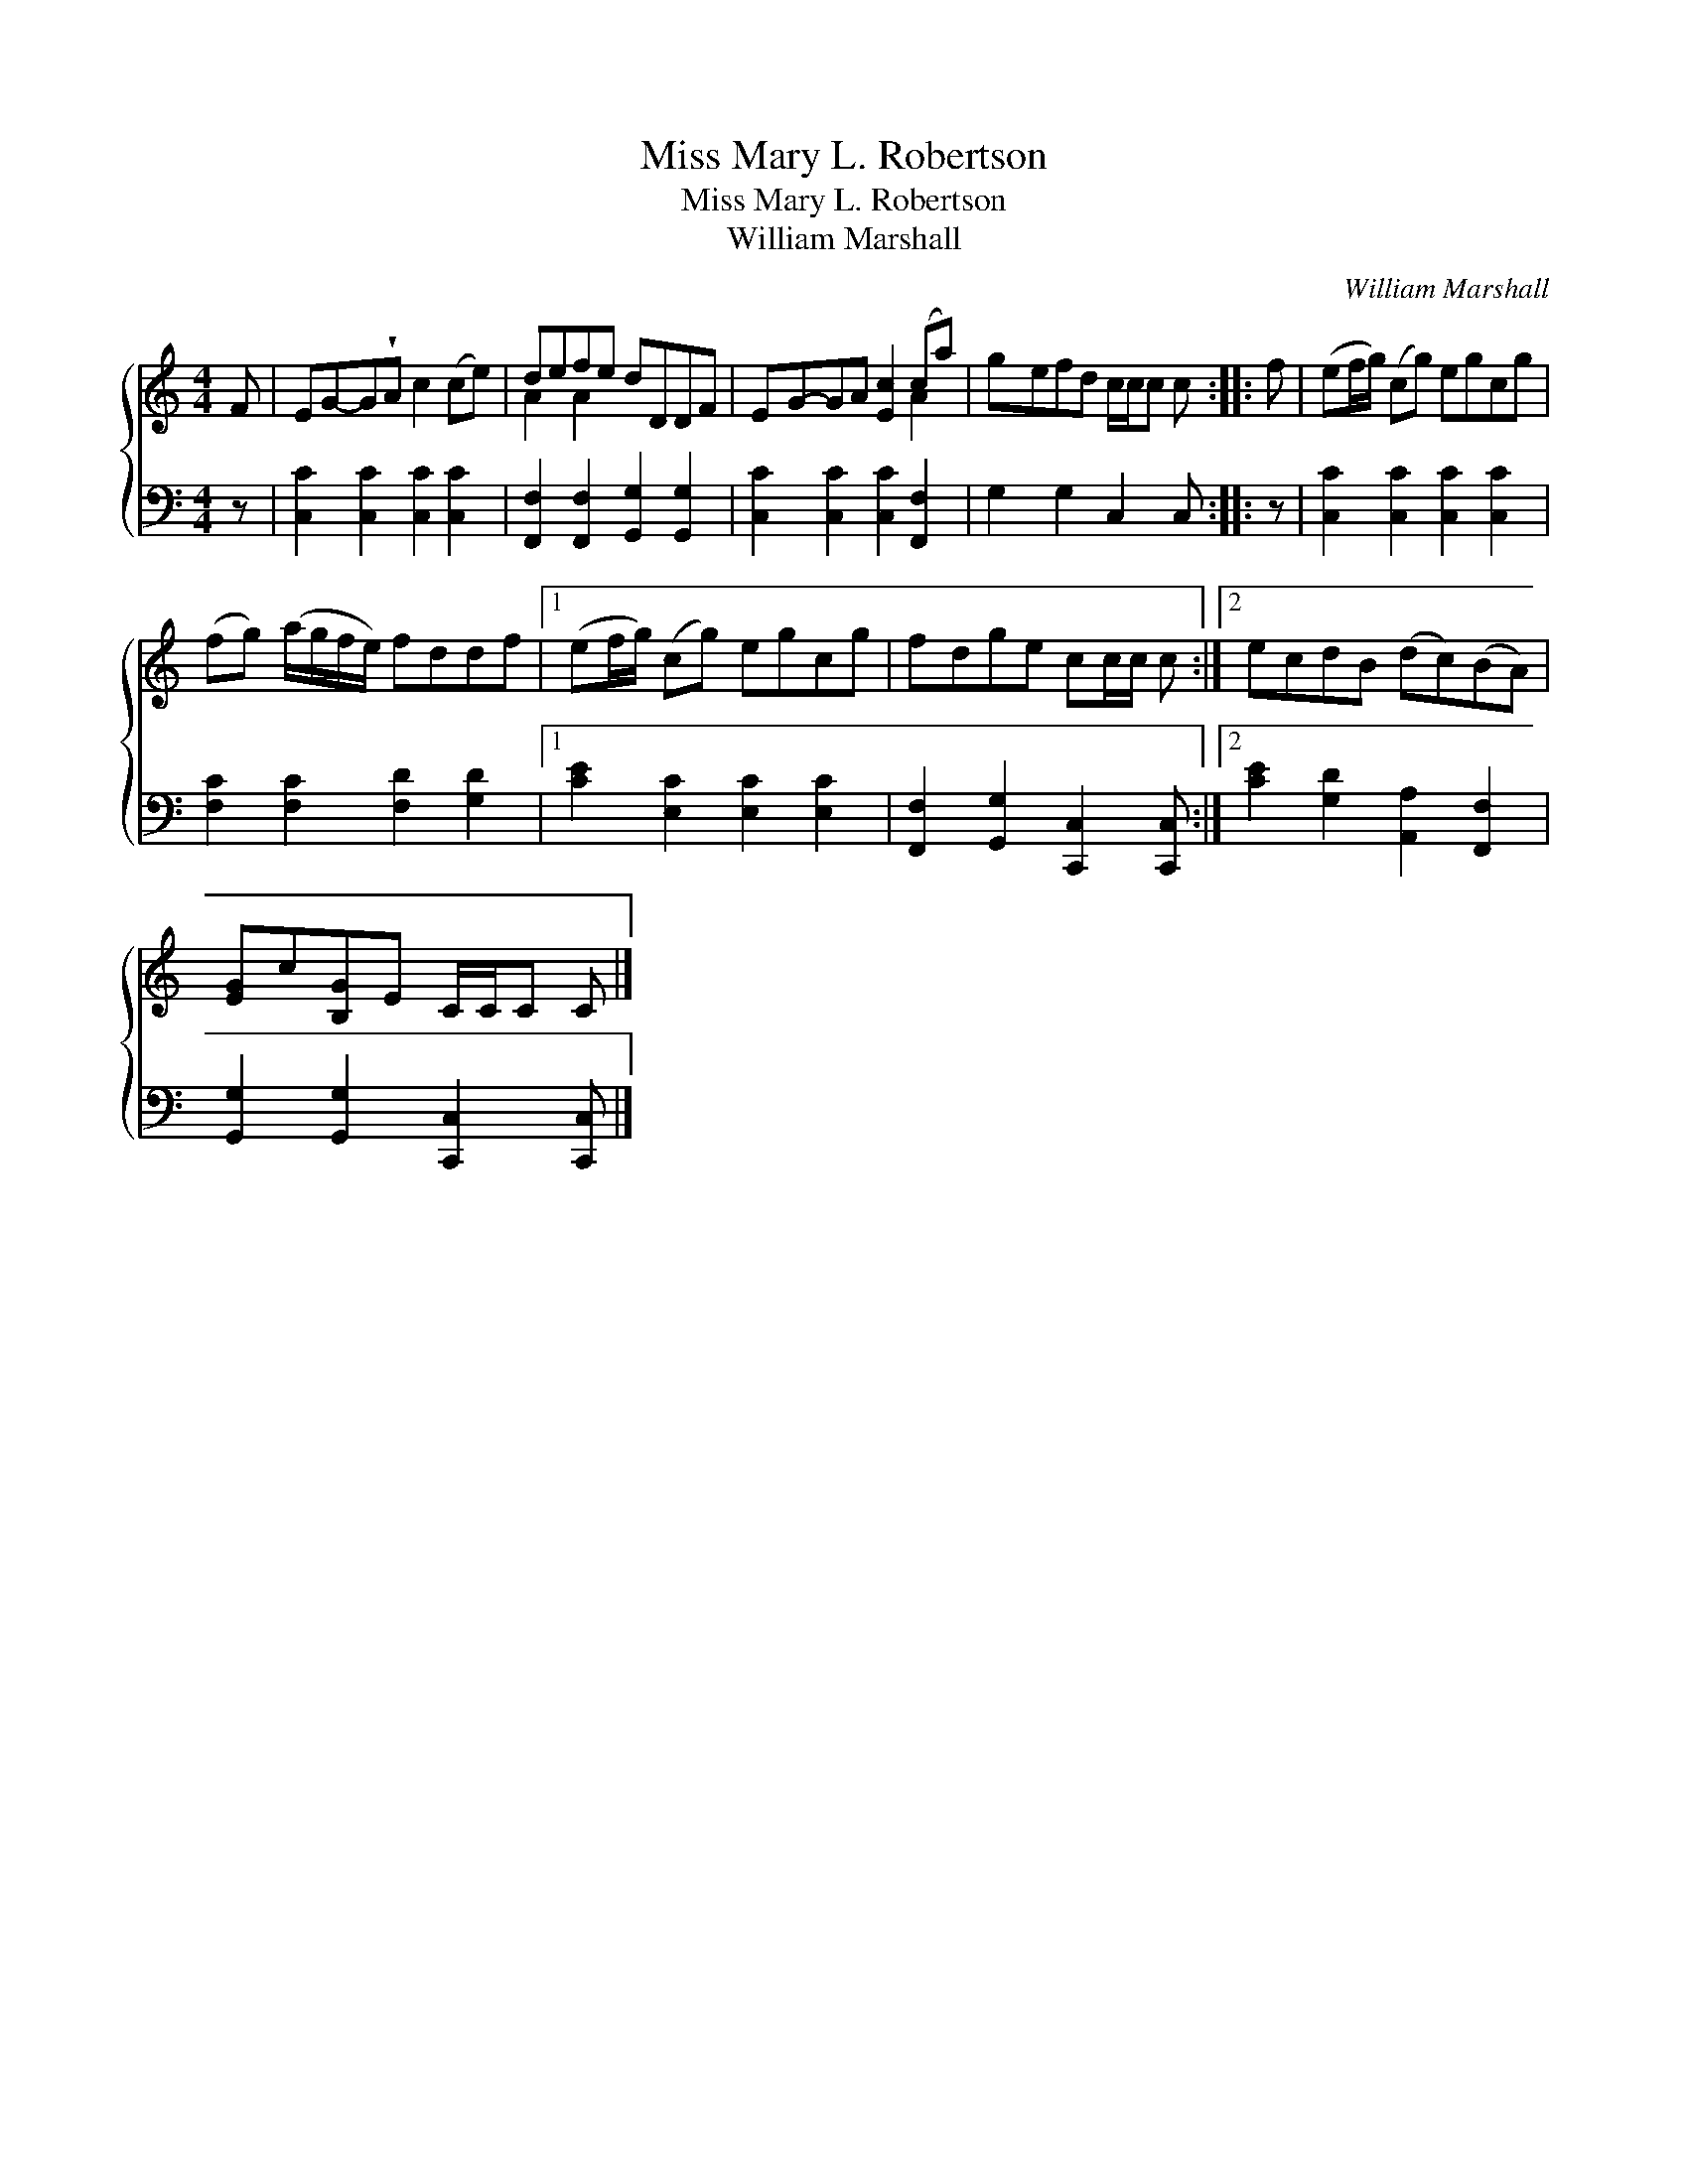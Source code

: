 X:1
T:Miss Mary L. Robertson
T:Miss Mary L. Robertson
T:William Marshall
C:William Marshall
%%score { ( 1 2 ) 3 }
L:1/8
M:4/4
K:C
V:1 treble 
V:2 treble 
V:3 bass 
V:1
 F | EG-G!wedge!A c2 (ce) | defe dDDF | EG-GA [Ec]2 (ca) | gefd c/c/c c :: f | (ef/g/) (cg) egcg | %7
 (fg) (a/g/f/e/) fddf |1 (ef/g/) (cg) egcg | fdge cc/c/ c :|2 ecdB (dc)(BA) | %11
 [EG]c[B,G]E C/C/C C |] %12
V:2
 x | x8 | A2 A2 x4 | x6 A2 | x7 :: x | x8 | x8 |1 x8 | x7 :|2 x8 | x7 |] %12
V:3
 z | [C,C]2 [C,C]2 [C,C]2 [C,C]2 | [F,,F,]2 [F,,F,]2 [G,,G,]2 [G,,G,]2 | %3
 [C,C]2 [C,C]2 [C,C]2 [F,,F,]2 | G,2 G,2 C,2 C, :: z | [C,C]2 [C,C]2 [C,C]2 [C,C]2 | %7
 [F,C]2 [F,C]2 [F,D]2 [G,D]2 |1 [CE]2 [E,C]2 [E,C]2 [E,C]2 | [F,,F,]2 [G,,G,]2 [C,,C,]2 [C,,C,] :|2 %10
 [CE]2 [G,D]2 [A,,A,]2 [F,,F,]2 | [G,,G,]2 [G,,G,]2 [C,,C,]2 [C,,C,] |] %12

